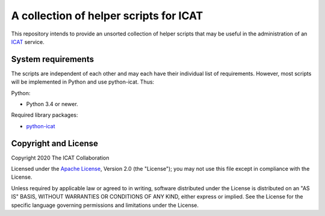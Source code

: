 A collection of helper scripts for ICAT
=======================================

This repository intends to provide an unsorted collection of helper
scripts that may be useful in the administration of an `ICAT`_
service.


System requirements
-------------------

The scripts are independent of each other and may each have their
individual list of requirements.  However, most scripts will be
implemented in Python and use python-icat.  Thus:

Python:

+ Python 3.4 or newer.

Required library packages:

+ `python-icat`_


Copyright and License
---------------------

Copyright 2020 The ICAT Collaboration

Licensed under the `Apache License`_, Version 2.0 (the "License"); you
may not use this file except in compliance with the License.

Unless required by applicable law or agreed to in writing, software
distributed under the License is distributed on an "AS IS" BASIS,
WITHOUT WARRANTIES OR CONDITIONS OF ANY KIND, either express or
implied.  See the License for the specific language governing
permissions and limitations under the License.


.. _ICAT: https://icatproject.org/
.. _python-icat: https://github.com/icatproject/python-icat
.. _Apache License: https://www.apache.org/licenses/LICENSE-2.0
